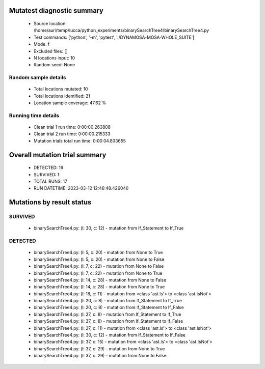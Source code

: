 Mutatest diagnostic summary
===========================
 - Source location: /home/auri/temp/lucca/python_experiments/binarySearchTree4/binarySearchTree4.py
 - Test commands: ['python', '-m', 'pytest', './DYNAMOSA-MOSA-WHOLE_SUITE']
 - Mode: f
 - Excluded files: []
 - N locations input: 10
 - Random seed: None

Random sample details
---------------------
 - Total locations mutated: 10
 - Total locations identified: 21
 - Location sample coverage: 47.62 %


Running time details
--------------------
 - Clean trial 1 run time: 0:00:00.263808
 - Clean trial 2 run time: 0:00:00.215333
 - Mutation trials total run time: 0:00:04.803655

Overall mutation trial summary
==============================
 - DETECTED: 16
 - SURVIVED: 1
 - TOTAL RUNS: 17
 - RUN DATETIME: 2023-03-12 12:46:48.426040


Mutations by result status
==========================


SURVIVED
--------
 - binarySearchTree4.py: (l: 30, c: 12) - mutation from If_Statement to If_True


DETECTED
--------
 - binarySearchTree4.py: (l: 5, c: 20) - mutation from None to True
 - binarySearchTree4.py: (l: 5, c: 20) - mutation from None to False
 - binarySearchTree4.py: (l: 7, c: 22) - mutation from None to False
 - binarySearchTree4.py: (l: 7, c: 22) - mutation from None to True
 - binarySearchTree4.py: (l: 14, c: 28) - mutation from None to False
 - binarySearchTree4.py: (l: 14, c: 28) - mutation from None to True
 - binarySearchTree4.py: (l: 18, c: 11) - mutation from <class 'ast.Is'> to <class 'ast.IsNot'>
 - binarySearchTree4.py: (l: 20, c: 8) - mutation from If_Statement to If_True
 - binarySearchTree4.py: (l: 20, c: 8) - mutation from If_Statement to If_False
 - binarySearchTree4.py: (l: 27, c: 8) - mutation from If_Statement to If_True
 - binarySearchTree4.py: (l: 27, c: 8) - mutation from If_Statement to If_False
 - binarySearchTree4.py: (l: 27, c: 11) - mutation from <class 'ast.Is'> to <class 'ast.IsNot'>
 - binarySearchTree4.py: (l: 30, c: 12) - mutation from If_Statement to If_False
 - binarySearchTree4.py: (l: 37, c: 15) - mutation from <class 'ast.Is'> to <class 'ast.IsNot'>
 - binarySearchTree4.py: (l: 37, c: 29) - mutation from None to True
 - binarySearchTree4.py: (l: 37, c: 29) - mutation from None to False
